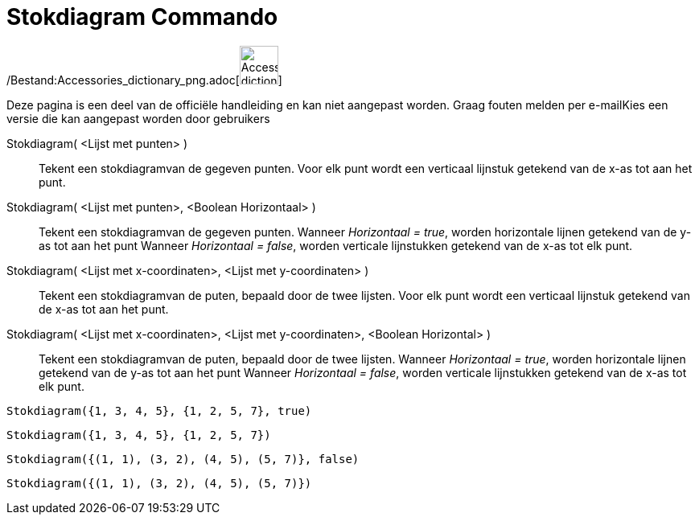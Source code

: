= Stokdiagram Commando
:page-en: commands/StickGraph_Command
ifdef::env-github[:imagesdir: /nl/modules/ROOT/assets/images]

/Bestand:Accessories_dictionary_png.adoc[image:48px-Accessories_dictionary.png[Accessories
dictionary.png,width=48,height=48]]

Deze pagina is een deel van de officiële handleiding en kan niet aangepast worden. Graag fouten melden per
e-mail[.mw-selflink .selflink]##Kies een versie die kan aangepast worden door gebruikers##

Stokdiagram( <Lijst met punten> )::
  Tekent een stokdiagramvan de gegeven punten. Voor elk punt wordt een verticaal lijnstuk getekend van de x-as tot aan
  het punt.
Stokdiagram( <Lijst met punten>, <Boolean Horizontaal> )::
  Tekent een stokdiagramvan de gegeven punten. Wanneer _Horizontaal = true_, worden horizontale lijnen getekend van de
  y-as tot aan het punt Wanneer _Horizontaal = false_, worden verticale lijnstukken getekend van de x-as tot elk punt.
Stokdiagram( <Lijst met x-coordinaten>, <Lijst met y-coordinaten> )::
  Tekent een stokdiagramvan de puten, bepaald door de twee lijsten. Voor elk punt wordt een verticaal lijnstuk getekend
  van de x-as tot aan het punt.
Stokdiagram( <Lijst met x-coordinaten>, <Lijst met y-coordinaten>, <Boolean Horizontal> )::
  Tekent een stokdiagramvan de puten, bepaald door de twee lijsten. Wanneer _Horizontaal = true_, worden horizontale
  lijnen getekend van de y-as tot aan het punt Wanneer _Horizontaal = false_, worden verticale lijnstukken getekend van
  de x-as tot elk punt.

[EXAMPLE]
====

`++Stokdiagram({1, 3, 4, 5}, {1, 2, 5, 7}, true)++`

====

[EXAMPLE]
====

`++Stokdiagram({1, 3, 4, 5}, {1, 2, 5, 7})++`

====

[EXAMPLE]
====

`++Stokdiagram({(1, 1), (3, 2), (4, 5), (5, 7)}, false)++`

====

[EXAMPLE]
====

`++Stokdiagram({(1, 1), (3, 2), (4, 5), (5, 7)})++`

====
